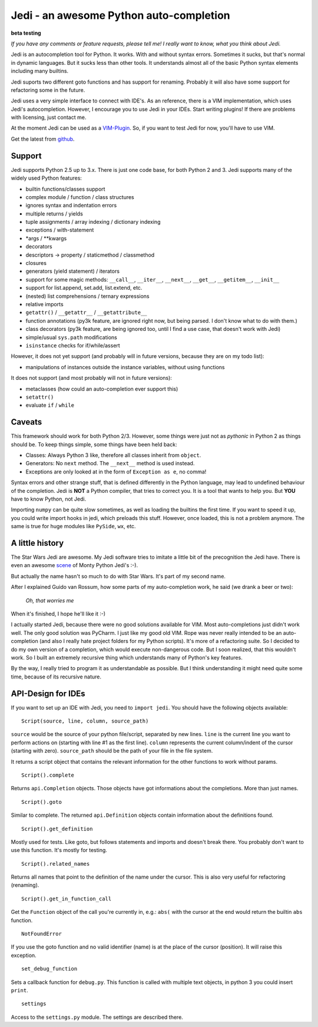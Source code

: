########################################
Jedi - an awesome Python auto-completion
########################################

.. image:: https://secure.travis-ci.org/davidhalter/jedi.png?branch=master
    :target: http://travis-ci.org/davidhalter/jedi
    :alt: Travis-CI build status

**beta testing**

*If you have any comments or feature requests, please tell me! I really want to
know, what you think about Jedi.*

Jedi is an autocompletion tool for Python. It works. With and without syntax
errors. Sometimes it sucks, but that's normal in dynamic languages. But it
sucks less than other tools. It understands almost all of the basic Python
syntax elements including many builtins.

Jedi suports two different goto functions and has support for renaming.
Probably it will also have some support for refactoring some in the future.

Jedi uses a very simple interface to connect with IDE's. As an reference, there
is a VIM implementation, which uses Jedi's autocompletion. However, I encourage
you to use Jedi in your IDEs. Start writing plugins! If there are problems with
licensing, just contact me.

At the moment Jedi can be used as a 
`VIM-Plugin <http://github.com/davidhalter/jedi-vim>`_. So, if you want to test
Jedi for now, you'll have to use VIM.

Get the latest from `github <http://github.com/davidhalter/jedi>`_.


Support
=======

Jedi supports Python 2.5 up to 3.x. There is just one code base, for both
Python 2 and 3.
Jedi supports many of the widely used Python features:

- builtin functions/classes support
- complex module / function / class structures
- ignores syntax and indentation errors
- multiple returns / yields
- tuple assignments / array indexing / dictionary indexing
- exceptions / with-statement
- \*args / \*\*kwargs
- decorators
- descriptors -> property / staticmethod / classmethod
- closures
- generators (yield statement) / iterators
- support for some magic methods: ``__call__``, ``__iter__``, ``__next__``,
  ``__get__``, ``__getitem__``, ``__init__``
- support for list.append, set.add, list.extend, etc.
- (nested) list comprehensions / ternary expressions
- relative imports
- ``getattr()`` / ``__getattr__`` / ``__getattribute__``
- function annotations (py3k feature, are ignored right now, but being parsed.
  I don't know what to do with them.)
- class decorators (py3k feature, are being ignored too, until I find a use
  case, that doesn't work with Jedi)
- simple/usual ``sys.path`` modifications
- ``isinstance`` checks for if/while/assert

However, it does not yet support (and probably will in future versions, because
they are on my todo list):

- manipulations of instances outside the instance variables, without using
  functions

It does not support (and most probably will not in future versions): 

- metaclasses (how could an auto-completion ever support this)
- ``setattr()``
- evaluate ``if`` / ``while``


Caveats
=======

This framework should work for both Python 2/3. However, some things were just
not as *pythonic* in Python 2 as things should be. To keep things simple, some
things have been held back:

- Classes: Always Python 3 like, therefore all classes inherit from ``object``.
- Generators: No ``next`` method. The ``__next__`` method is used instead.
- Exceptions are only looked at in the form of ``Exception as e``, no comma!

Syntax errors and other strange stuff, that is defined differently in the
Python language, may lead to undefined behaviour of the completion. Jedi is
**NOT** a Python compiler, that tries to correct you. It is a tool that wants
to help you. But **YOU** have to know Python, not Jedi.

Importing ``numpy`` can be quite slow sometimes, as well as loading the builtins
the first time. If you want to speed it up, you could write import hooks in
jedi, which preloads this stuff. However, once loaded, this is not a problem
anymore. The same is true for huge modules like ``PySide``, ``wx``, etc.


A little history
================

The Star Wars Jedi are awesome. My Jedi software tries to imitate a little bit
of the precognition the Jedi have. There is even an awesome `scene
<http://www.youtube.com/watch?v=5BDO3pyavOY>`_ of Monty Python Jedi's :-). 

But actually the name hasn't so much to do with Star Wars. It's part of my
second name.

After I explained Guido van Rossum, how some parts of my auto-completion work,
he said (we drank a beer or two):

    *Oh, that worries me*

When it's finished, I hope he'll like it :-)

I actually started Jedi, because there were no good solutions available for
VIM. Most auto-completions just didn't work well. The only good solution was
PyCharm. I just like my good old VIM. Rope was never really intended to be an
auto-completion (and also I really hate project folders for my Python scripts).
It's more of a refactoring suite. So I decided to do my own version of a
completion, which would execute non-dangerous code. But I soon realized, that
this wouldn't work. So I built an extremely recursive thing which understands
many of Python's key features.

By the way, I really tried to program it as understandable as possible. But I
think understanding it might need quite some time, because of its recursive
nature.


API-Design for IDEs
===================

If you want to set up an IDE with Jedi, you need to ``import jedi``. You should
have the following objects available:

::

    Script(source, line, column, source_path)

``source`` would be the source of your python file/script, separated by new
lines. ``line`` is the current line you want to perform actions on (starting
with line #1 as the first line). ``column`` represents the current
column/indent of the cursor (starting with zero). ``source_path`` should be the
path of your file in the file system.

It returns a script object that contains the relevant information for the other
functions to work without params.

::

    Script().complete

Returns ``api.Completion`` objects. Those objects have got
informations about the completions. More than just names.

::

    Script().goto

Similar to complete. The returned ``api.Definition`` objects contain
information about the definitions found.

::

    Script().get_definition

Mostly used for tests. Like goto, but follows statements and imports and
doesn't break there. You probably don't want to use this function. It's
mostly for testing.

::

    Script().related_names

Returns all names that point to the definition of the name under the
cursor. This is also very useful for refactoring (renaming).

::

    Script().get_in_function_call

Get the ``Function`` object of the call you're currently in, e.g.: ``abs(``
with the cursor at the end would return the builtin ``abs`` function.

::

    NotFoundError

If you use the goto function and no valid identifier (name) is at the
place of the cursor (position). It will raise this exception.

::

    set_debug_function

Sets a callback function for ``debug.py``. This function is called with
multiple text objects, in python 3 you could insert ``print``.

::

    settings

Access to the ``settings.py`` module. The settings are described there.
